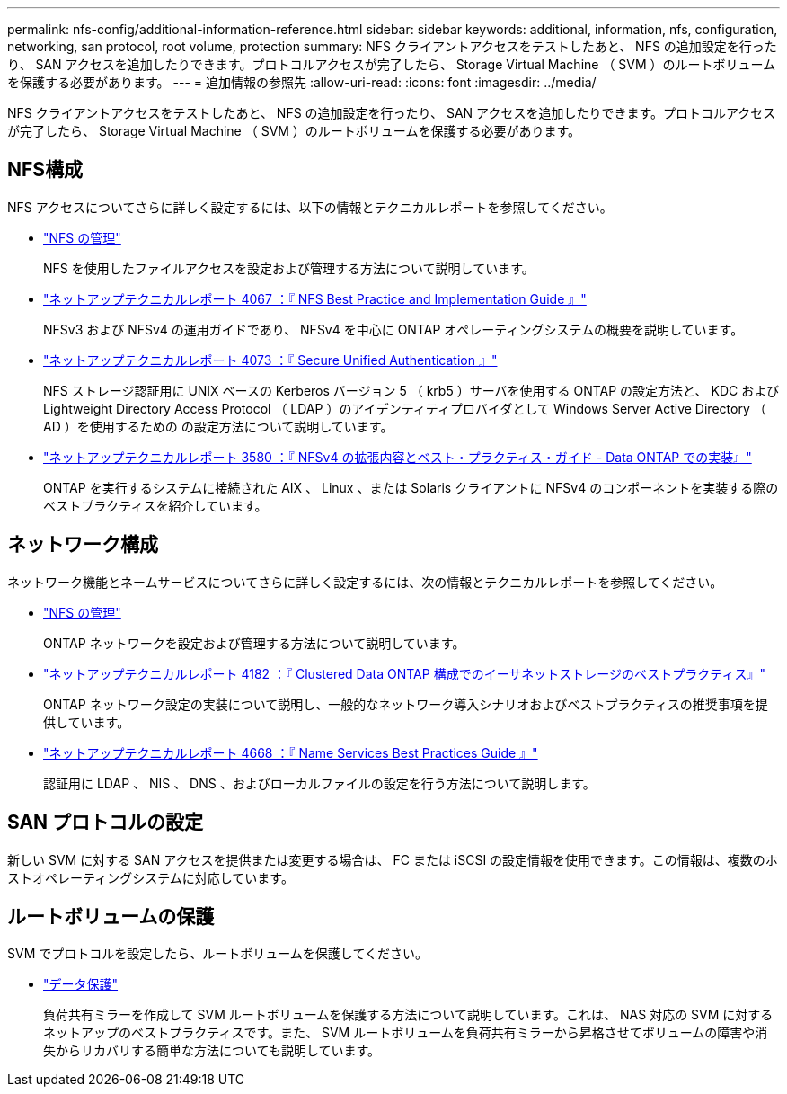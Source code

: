 ---
permalink: nfs-config/additional-information-reference.html 
sidebar: sidebar 
keywords: additional, information, nfs, configuration, networking, san protocol, root volume, protection 
summary: NFS クライアントアクセスをテストしたあと、 NFS の追加設定を行ったり、 SAN アクセスを追加したりできます。プロトコルアクセスが完了したら、 Storage Virtual Machine （ SVM ）のルートボリュームを保護する必要があります。 
---
= 追加情報の参照先
:allow-uri-read: 
:icons: font
:imagesdir: ../media/


[role="lead"]
NFS クライアントアクセスをテストしたあと、 NFS の追加設定を行ったり、 SAN アクセスを追加したりできます。プロトコルアクセスが完了したら、 Storage Virtual Machine （ SVM ）のルートボリュームを保護する必要があります。



== NFS構成

NFS アクセスについてさらに詳しく設定するには、以下の情報とテクニカルレポートを参照してください。

* link:../nfs-admin/index.html["NFS の管理"]
+
NFS を使用したファイルアクセスを設定および管理する方法について説明しています。

* https://www.netapp.com/pdf.html?item=/media/10720-tr-4067.pdf["ネットアップテクニカルレポート 4067 ：『 NFS Best Practice and Implementation Guide 』"^]
+
NFSv3 および NFSv4 の運用ガイドであり、 NFSv4 を中心に ONTAP オペレーティングシステムの概要を説明しています。

* https://www.netapp.com/pdf.html?item=/media/19371-tr-4073.pdf["ネットアップテクニカルレポート 4073 ：『 Secure Unified Authentication 』"^]
+
NFS ストレージ認証用に UNIX ベースの Kerberos バージョン 5 （ krb5 ）サーバを使用する ONTAP の設定方法と、 KDC および Lightweight Directory Access Protocol （ LDAP ）のアイデンティティプロバイダとして Windows Server Active Directory （ AD ）を使用するための の設定方法について説明しています。

* https://www.netapp.com/pdf.html?item=/media/16398-tr-3580pdf.pdf["ネットアップテクニカルレポート 3580 ：『 NFSv4 の拡張内容とベスト・プラクティス・ガイド - Data ONTAP での実装』"^]
+
ONTAP を実行するシステムに接続された AIX 、 Linux 、または Solaris クライアントに NFSv4 のコンポーネントを実装する際のベストプラクティスを紹介しています。





== ネットワーク構成

ネットワーク機能とネームサービスについてさらに詳しく設定するには、次の情報とテクニカルレポートを参照してください。

* link:../nfs-admin/index.html["NFS の管理"]
+
ONTAP ネットワークを設定および管理する方法について説明しています。

* https://www.netapp.com/pdf.html?item=/media/16885-tr-4182pdf.pdf["ネットアップテクニカルレポート 4182 ：『 Clustered Data ONTAP 構成でのイーサネットストレージのベストプラクティス』"^]
+
ONTAP ネットワーク設定の実装について説明し、一般的なネットワーク導入シナリオおよびベストプラクティスの推奨事項を提供しています。

* https://www.netapp.com/pdf.html?item=/media/16328-tr-4668pdf.pdf["ネットアップテクニカルレポート 4668 ：『 Name Services Best Practices Guide 』"^]
+
認証用に LDAP 、 NIS 、 DNS 、およびローカルファイルの設定を行う方法について説明します。





== SAN プロトコルの設定

新しい SVM に対する SAN アクセスを提供または変更する場合は、 FC または iSCSI の設定情報を使用できます。この情報は、複数のホストオペレーティングシステムに対応しています。



== ルートボリュームの保護

SVM でプロトコルを設定したら、ルートボリュームを保護してください。

* link:../data-protection/index.html["データ保護"]
+
負荷共有ミラーを作成して SVM ルートボリュームを保護する方法について説明しています。これは、 NAS 対応の SVM に対するネットアップのベストプラクティスです。また、 SVM ルートボリュームを負荷共有ミラーから昇格させてボリュームの障害や消失からリカバリする簡単な方法についても説明しています。


